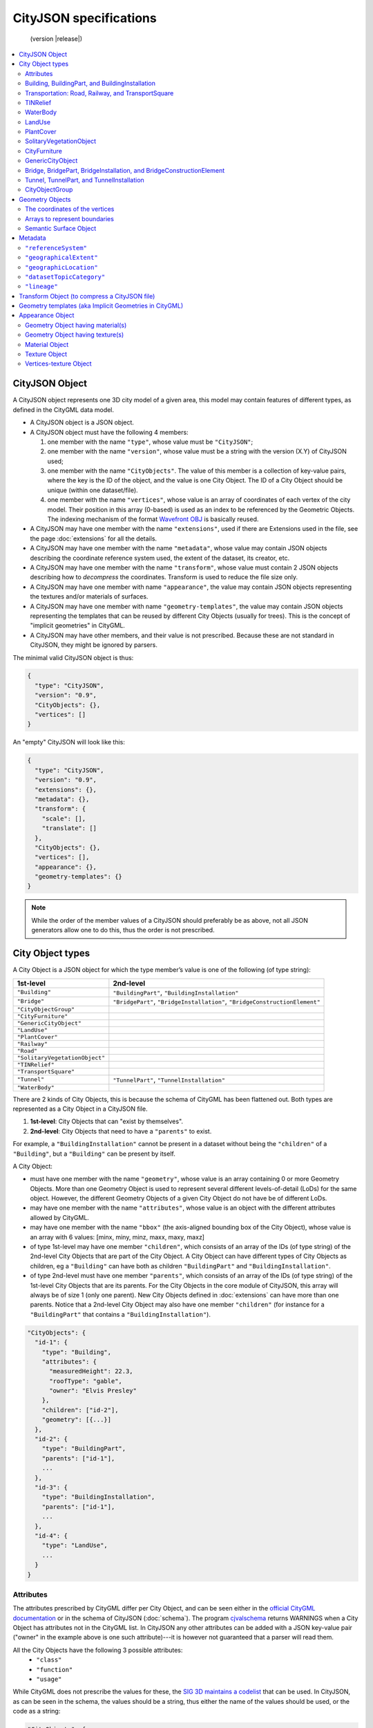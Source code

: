 
=======================
CityJSON specifications
=======================

.. highlights::
  (version |release|)


.. contents:: :local:


---------------
CityJSON Object
---------------

A CityJSON object represents one 3D city model of a given area, this model may contain features of different types, as defined in the CityGML data model.

- A CityJSON object is a JSON object.
- A CityJSON object must have the following 4 members: 

  #. one member with the name ``"type"``, whose value must be ``"CityJSON"``;
  #. one member with the name ``"version"``, whose value must be a string with the version (X.Y) of CityJSON used;
  #. one member with the name ``"CityObjects"``. The value of this member is a collection of key-value pairs, where the key is the ID of the object, and the value is one City Object. The ID of a City Object should be unique (within one dataset/file).
  #. one member with the name ``"vertices"``, whose value is an array of coordinates of each vertex of the city model. Their position in this array (0-based) is used as an index to be referenced by the Geometric Objects. The indexing mechanism of the format `Wavefront OBJ <https://en.wikipedia.org/wiki/Wavefront_.obj_file>`_ is basically reused.

- A CityJSON may have one member with the name ``"extensions"``, used if there are Extensions used in the file, see the page :doc:`extensions` for all the details.
- A CityJSON may have one member with the name ``"metadata"``, whose value may contain JSON objects describing the coordinate reference system used, the extent of the dataset, its creator, etc.
- A CityJSON may have one member with the name ``"transform"``, whose value must contain 2 JSON objects describing how to *decompress* the coordinates. Transform is used to reduce the file size only.
- A CityJSON may have one member with name ``"appearance"``, the value may contain JSON objects representing the textures and/or materials of surfaces.
- A CityJSON may have one member with name ``"geometry-templates"``, the value may contain JSON objects representing the templates that can be reused by different City Objects (usually for trees). This is the concept of "implicit geometries" in CityGML.
- A CityJSON may have other members, and their value is not prescribed. Because these are not standard in CityJSON, they might be ignored by parsers.

The minimal valid CityJSON object is thus:

.. code-block:: js

  {
    "type": "CityJSON",
    "version": "0.9",
    "CityObjects": {},
    "vertices": []
  }

An "empty" CityJSON will look like this:

.. code-block:: js

  {
    "type": "CityJSON",
    "version": "0.9",
    "extensions": {},
    "metadata": {},
    "transform": {
      "scale": [],
      "translate": []
    },
    "CityObjects": {},
    "vertices": [],
    "appearance": {},
    "geometry-templates": {}
  }

.. note::
  While the order of the member values of a CityJSON should preferably be as above, not all JSON generators allow one to do this, thus the order is not prescribed.


.. _specs_cityobjects:


-----------------
City Object types
-----------------

A City Object is a JSON object for which the type member’s value is one of the following (of type string):

==============================    ==============
1st-level                         2nd-level
==============================    ==============
``"Building"``                    ``"BuildingPart"``, ``"BuildingInstallation"``
``"Bridge"``                      ``"BridgePart"``, ``"BridgeInstallation"``, ``"BridgeConstructionElement"`` 
``"CityObjectGroup"``
``"CityFurniture"``
``"GenericCityObject"``
``"LandUse"``
``"PlantCover"``
``"Railway"``
``"Road"``
``"SolitaryVegetationObject"``
``"TINRelief"``
``"TransportSquare"``
``"Tunnel"``                      ``"TunnelPart"``, ``"TunnelInstallation"``
``"WaterBody"``
==============================    ==============


There are 2 kinds of City Objects, this is because the schema of CityGML has been flattened out. Both types are represented as a City Object in a CityJSON file.

1. **1st-level**: City Objects that can "exist by themselves".
2. **2nd-level**: City Objects that need to have a ``"parents"`` to exist.

For example, a ``"BuildingInstallation"`` cannot be present in a dataset without being the ``"children"`` of a ``"Building"``, but a ``"Building"`` can be present by itself.

A City Object:

- must have one member with the name ``"geometry"``, whose value is an array containing 0 or more Geometry Objects. More than one Geometry Object is used to represent several different levels-of-detail (LoDs) for the same object. However, the different Geometry Objects of a given City Object do not have be of different LoDs.
- may have one member with the name ``"attributes"``, whose value is an object with the different attributes allowed by CityGML. 
- may have one member with the name ``"bbox"`` (the axis-aligned bounding box of the City Object), whose value is an array with 6 values: [minx, miny, minz, maxx, maxy, maxz]
- of type 1st-level may have one member ``"children"``, which consists of an array of the IDs (of type string) of the 2nd-level City Objects that are part of the City Object. A City Object can have different types of City Objects as children, eg a ``"Building"`` can have both as children ``"BuildingPart"`` and ``"BuildingInstallation"``.
- of type 2nd-level must have one member ``"parents"``, which consists of an array of the IDs (of type string) of the 1st-level City Objects that are its parents. For the City Objects in the core module of CityJSON, this array will always be of size 1 (only one parent). New City Objects defined in :doc:`extensions` can have more than one parents. Notice that a 2nd-level City Object may also have one member ``"children"`` (for instance for a ``"BuildingPart"`` that contains a ``"BuildingInstallation"``).


.. code-block:: js

  "CityObjects": {
    "id-1": {
      "type": "Building", 
      "attributes": { 
        "measuredHeight": 22.3,
        "roofType": "gable",
        "owner": "Elvis Presley"
      },
      "children": ["id-2"],
      "geometry": [{...}]
    },
    "id-2": {
      "type": "BuildingPart", 
      "parents": ["id-1"],
      ...
    },
    "id-3": {
      "type": "BuildingInstallation", 
      "parents": ["id-1"],
      ...
    },
    "id-4": {
      "type": "LandUse", 
      ...
    }
  }

  

Attributes
**********

The attributes prescribed by CityGML differ per City Object, and can be seen either in the `official CityGML documentation <https://portal.opengeospatial.org/files/?artifact_id=47842>`_ or in the schema of CityJSON (:doc:`schema`). 
The program `cjvalschema <https://github.com/tudelft3d/cityjson/tree/master/software/cjvalschema>`_ returns WARNINGS when a City Object has attributes not in the CityGML list.
In CityJSON any other attributes can be added with a JSON key-value pair ("owner" in the example above is one such attribute)---it is however not guaranteed that a parser will read them.

All the City Objects have the following 3 possible attributes:
  - ``"class"``
  - ``"function"``
  - ``"usage"``

While CityGML does not prescribe the values for these, the `SIG 3D maintains a codelist <http://www.sig3d.de/codelists/standard/>`_ that can be used.
In CityJSON, as can be seen in the schema, the values should be a string, thus either the name of the values should be used, or the code as a string:

.. code-block:: js

  "CityObjects": {
    "id-1": {
      "type": "LandUse", 
      "attributes": { 
        "function": "Industry and Business"
      },
      "geometry": [{...}]
    },
    "id-2": {
      "type": "WaterBody", 
      "attributes": { 
        "class": "1010"
      },
      "geometry": [{...}]
    }
  }



Building, BuildingPart, and BuildingInstallation
************************************************

- The geometry of both ``"Building"`` and ``"BuildingPart"`` can only be represented with these Geometry Objects: (1) ``"Solid"``, (2) ``"CompositeSolid"``, (3) ``"MultiSurface"``.
- The geometry of a ``"BuildingInstallation"`` object can be represented with any of the Geometry Objects.
- A City Object of type ``"Building"`` or ``"BuildingPart"`` may have a member ``"address"``, whose value is a JSON object describing the address. One location (a ``"MultiPoint"``) can be given, to for instance locate the front door inside the building.

.. code-block:: js

  "CityObjects": {
    "id-1": {
      "type": "Building", 
      "attributes": { 
        "roofType": "gable"
      },
      "bbox": [ 84710.1, 446846.0, -5.3, 84757.1, 446944.0, 40.9 ],
      "children": ["id-56", "id-832", "mybalcony"]
    },
    "id-56": {
      "type": "BuildingPart", 
      "parents": ["id-1"],
      ...
    },
    "mybalcony": {
      "type": "BuildingInstallation", 
      "parents": ["id-1"],
      ...
    }
  }

.. code-block:: js

  {
    "type": "Building", 
    "address": {
      "CountryName": "Canada",
      "LocalityName": "Chibougamau",
      "ThoroughfareNumber": "1",
      "ThoroughfareName": "rue de la Patate",
      "PostalCode": "H0H 0H0"
    },
  }


Transportation: Road, Railway, and TransportSquare 
**************************************************

CityJSON uses 3 classes related to transportation (``"Road"``, ``"Railway"``, ``"TransportSquare"``) and omits the "Track" from CityGML because it simply can be a road with specific attributes.
``"TransportSquare"`` is used to model for instance parking lots and squares.

In CityGML, each of the 3 classes can have a number of "TrafficArea" and "AuxiliaryTrafficArea", which are defined as new surfaces. 
In CityJSON, these surfaces do not need to be defined again since the road surfaces become Semantic Surface Objects (with type ``"TrafficArea"`` or ``"AuxiliaryTrafficArea"``).
That is, the surface representing a road should be split into sub-surfaces (therefore forming a ``"MultiSurface"``), and each of the sub-surfaces get a semantics attached to it.

- The geometry of a City Object of type ``"Road"``, ``"Railway"``, ``"TransportSquare"`` can be of types ``"MultiSurface"``, ``"CompositeSurface"`` or ``"MultiLineString"``.

.. code-block:: js

  "ma_rue": {
    "type": "Road", 
    "geometry": [{
      "type": "MultiSurface",
      "lod": 2,
      "boundaries": [
         [[0, 3, 2, 1, 4]], [[4, 5, 6, 666, 12]], [[0, 1, 5]], [[20, 21, 75]]
      ]
    }],
    "semantics": {
      "surfaces": [
        {
          "type": "TrafficArea",
          "surfaceMaterial": ["asphalt"],
          "function": "road"
        },
        {
          "type": "AuxiliaryTrafficArea",
          "function": "green areas"
        },
        {
          "type": "TrafficArea",
          "surfaceMaterial": ["dirt"],
          "function": "road"
        }
      ],
      "values": [0, 1, null, 2]
    }
  }



TINRelief
*********

- The geometry of a City Object of type ``"TINRelief"`` can only be of type ``"CompositeSurface"``.
- CityJSON does not define a specific Geometry Object for a TIN (triangulated irregular network), it is simply a CompositeSurface for which every surface is a triangle (thus a polygon having 3 vertices, and no interior ring).

.. code-block:: js

  "myterrain01": {
    "type": "TINRelief", 
    "bbox": [ 84710.1, 446846.0, -5.3, 84757.1, 446944.0, 40.9 ],
    "geometry": [{
      "type": "CompositeSurface",
      "lod": 2,
      "boundaries": [
         [[0, 3, 2]], [[4, 5, 6]], [[0, 1, 5]], [[1, 2, 6]], [[2, 3, 7]], [[3, 0, 4]]
      ]
    }]    
  }


WaterBody
*********

- The geometry of a City Object of type ``"WaterBody"`` can be of types: ``"MultiLineString"``, ``"MultiSurface"``, ``"CompositeSurface"``, ``"Solid"``, or ``"CompositeSolid"``.

.. code-block:: js

  "mygreatlake": {
    "type": "WaterBody", 
    "attributes": {
      "usage": "leisure",
    },
    "geometry": [{
      "type": "Solid",
      "lod": 2,
      "boundaries": [
        [ [[0, 3, 2, 1]], [[4, 5, 6, 7]], [[0, 1, 5, 4]] ]
      ]
    }]    
  }               


LandUse
*******

- The geometry of a City Object of type ``"LandUse"`` can be of type ``"MultiSurface"`` or ``"CompositeSurface"``.

.. code-block:: js

  "oneparcel": {
    "type": "LandUse", 
    "geometry": [{
      "type": "MultiSurface",
      "lod": 1,
      "boundaries": [
        [[0, 3, 2, 1]], [[4, 5, 6, 7]], [[0, 1, 5, 4]]
      ]
    }]    
  }


PlantCover
**********

- The geometry of a City Object of type ``"PlantCover"`` can be of type ``"MultiSurface"`` or ``"MultiSolid"``.

.. code-block:: js

  "plants": {
    "type": "PlantCover", 
    "attributes": { 
      "averageHeight": 11.05
    },
    "geometry": [{
      "type": "MultiSolid",
      "lod": 2,
      "boundaries": [
        [
          [ [[0, 3, 2, 1]], [[4, 5, 6, 7]], [[0, 1, 5, 4]], [[10, 13, 22, 31]] ]
        ],
        [
          [ [[5, 34, 31, 12]], [[44, 54, 62, 74]], [[10, 111, 445, 222]], [[111, 123, 922, 66]] ]
        ]  
      ]
    }]    
  }


SolitaryVegetationObject
************************

- The geometry of a City Object of type ``"SolitaryVegetationObject"`` can be any of the following: ``"MultiPoint"``, ``"MultiLineString"``, ``"MultiSurface"``, ``"CompositeSurface"``, ``"Solid"``, or ``"CompositeSolid"``.

.. code-block:: js

  "onebigtree": {
    "type": "SolitaryVegetationObject", 
    "attributes": { 
      "trunkDiameter": 5.3,
      "crownDiameter": 11.0
    },
    "geometry": [{
      "type": "MultiPoint",
      "lod": 0,
      "boundaries": [1]
    }]
  }


CityFurniture
*************

- The geometry of a City Object of type ``"CityFurniture"`` can be any of the following: ``"MultiPoint"``, ``"MultiLineString"``, ``"MultiSurface"``, ``"CompositeSurface"``, ``"Solid"``, or ``"CompositeSolid"``.

.. code-block:: js

  "stop": {
    "type": "CityFurniture", 
    "attributes": { 
      "function": "bus stop"
    },
    "geometry": [{
      "type": "MultiSurface",
      "lod": 2,
      "boundaries": [
        [[0, 3, 2, 1]], [[4, 5, 6, 7]], [[0, 1, 5, 4]]
      ]
    }]
  }


GenericCityObject
*****************

- The geometry of a City Object of type ``"GenericCityObject"`` can be any of the following: ``"MultiPoint"``, ``"MultiLineString"``, ``"MultiSurface"``, ``"CompositeSurface"``, ``"Solid"``, or ``"CompositeSolid"``.

.. code-block:: js

  "whatisthat": {
    "type": "GenericCityObject", 
    "attributes": { 
      "usage": "it's not clear"
    },
    "geometry": [{
      "type": "CompositeSurface",
      "lod": 1,
      "boundaries": [
        [[0, 3, 2, 1]], [[4, 5, 6, 7]], [[0, 1, 5, 4]]
      ]
    }]
  }


Bridge, BridgePart, BridgeInstallation, and BridgeConstructionElement
*********************************************************************

- The geometry of both ``"Bridge"`` and ``"BridgePart"`` can only be represented with these Geometry Objects: (1) ``"Solid"``, (2) ``"CompositeSolid"``, (3) ``"MultiSurface"``.
- The geometry of a ``"BridgeInstallation"`` or ``"BridgeConstructionElement"`` object can be represented with any of the Geometry Objects.
- A City Object of type ``"Bridge"`` or ``"BridgePart"`` may have a member ``"address"``, whose value is a JSON object describing the address. One location (a ``"MultiPoint"``) can be given, to for instance locate the front door inside the building.

.. code-block:: js

  "CityObjects": {
    "LondonTower": {
      "type": "Bridge", 
      "address": {
        "CountryName": "UK",
        "LocalityName": "London"
      },
      "children": ["Bext1", "Bext2", "Inst-2017-11-14"],
      "geometry": [{
        "type": "MultiSurface",
        "lod": 2,
        "boundaries": [
          [[0, 3, 2, 1]], [[4, 5, 6, 7]], [[0, 1, 5, 4]], [[1, 2, 6, 5]], [[2, 3, 7, 6]], [[3, 0, 4, 7]]
        ]
      }]    
    }
  }


Tunnel, TunnelPart, and TunnelInstallation
******************************************

- The geometry of both ``"Tunnel"`` and ``"TunnelPart"`` can only be represented with these Geometry Objects: (1) ``"Solid"``, (2) ``"CompositeSolid"``, (3) ``"MultiSurface"``.
- The geometry of a ``"TunnelInstallation"`` object can be represented with any of the Geometry Objects.

.. code-block:: js

  "CityObjects": {
    "Lærdalstunnelen": {
      "type": "Tunnel", 
      "attributes": { 
        "yearOfConstruction": "2000",
        "length": "24.5km"
      },
      "children": ["stoparea1"],
      "geometry": [{
        "type": "Solid",
        "lod": 2,
        "boundaries": [
          [ [[0, 3, 2, 1]], [[4, 5, 6, 7]], [[0, 1, 5, 4]] ]
        ]
      }] 
    }
  }


CityObjectGroup
***************

The CityGML concept of *groups*, where City Objects are aggregated based on certain criteria (think of a neighbourhood for instance), is possible in CityJSON too.
As in CityGML, the group is a City Object, and it can contain, if needed, a geometry (the polygon representing the neighbourhood for instance).

- A City Object of type ``"CityObjectGroup"`` must have a member ``"members"``, whose value is an array of the IDs of the City Objects that the group contains. Since a ``"CityObjectGroup"`` is also a City Object, it can be part of another group.
- As for other City Objects, a City Object of type ``"CityObjectGroup"`` may have a member ``"geometry"``, although only one geometry is allowed in the array of geometries.

.. code-block:: js

  "CityObjects": {
    "my-neighbourhood": {
      "type": "CityObjectGroup",
      "members": ["building1", "building2"],
      "geometry": [{
        "type": "MultiSurface",
        "lod": 2,
        "boundaries": [ [[2, 4, 5]] ]
      }]
    }
  }



----------------
Geometry Objects
----------------

CityJSON defines the following 3D geometric primitives, ie all of them are embedded in 3D space (and therefore their vertices have *(x, y, z)* coordinates). 
The indexing mechanism of the format `Wavefront OBJ <https://en.wikipedia.org/wiki/Wavefront_.obj_file>`_ is reused, ie a geometry does not store the locations of its vertices, but points to a vertex in a list (in the CityJSON member object ``"vertices"``).

As is the case in CityGML, only linear and planar primitives are allowed (no curves or parametric surfaces for instance).

A Geometry object is a JSON object for which the type member’s value is one of the following:

#. ``"MultiPoint"``
#. ``"MultiLineString"``
#. ``"MultiSurface"``
#. ``"CompositeSurface"``
#. ``"Solid"``
#. ``"MultiSolid"``
#. ``"CompositeSolid"``


A Geometry object:

  - must have one member with the name ``"lod"``, whose value is a number identifying the level-of-detail (LoD) of the geometry. This can be either an integer (following the CityGML standards), or a number following the `improved LoDs by TU Delft <https://www.citygml.org/ongoingdev/tudelft-lods/>`_
  - must have one member with the name ``"boundaries"``, whose value is a hierarchy of arrays (the depth depends on the Geometry object) with integers. An integer refers to the index in the ``"vertices"`` array of the CityJSON object, and it is 0-based (ie the first element in the array has the index "0", the second one "1").
  - may have one member ``"semantics"``, whose value is a hierarchy of nested arrays (the depth depends on the Geometry object). The value of each entry is a string, and the values allowed are depended on the CityObject (see below).
  - may have one member ``"material"``, whose value is a hierarchy of nested arrays (the depth depends on the Geometry object). The value of each entry is an integer referring to the material used (see below).
  - may have one member ``"texture"``, whose value is a hierarchy of nested arrays (the depth depends on the Geometry object). The value of each entry is explained below.


.. note::

  There is **no** Geometry Object for MultiGeometry. 
  Instead, for the ``"geometry"`` member of a CityObject, the different geometries may be enumerated in the array (all with the same value for the member ``"lod"``).


The coordinates of the vertices
*******************************

A CityJSON must have one member named ``"vertices"``, whose value is an array of coordinates of each vertex of the city model. 
Their position in this array (0-based) is used to represent the Geometric Objects.

  - one vertex must be an array with exactly 3 values, representing the *(x,y,z)* location of the vertex.
  - the array of vertices may be empty.
  - vertices may be repeated


.. code-block:: js

  "vertices": [
    [0.0, 0.0, 0.0],
    [1.0, 0.0, 0.0],
    [0.0, 0.0, 0.0],
    ...
    [1.0, 0.0, 0.0],
    [8523.134, 487625.134, 2.03]
  ]


Arrays to represent boundaries
******************************

- A ``"MultiPoint"`` has an array with the indices of the vertices; this array can be empty.
- A ``"MultiLineString"`` has an array of arrays, each containing the indices of a LineString
- A ``"MultiSurface"``, or a ``"CompositeSurface"``, has an array containing surfaces, each surface is modelled by an array of array, the first array being the exterior boundary of the surface, and the others the interior boundaries.
- A ``"Solid"`` has an array of shells, the first array being the exterior shell of the solid, and the others the interior shells. Each shell has an array of surfaces, modelled in the exact same way as a MultiSurface/CompositeSurface.
- A ``"MultiSolid"``, or a ``"CompositeSolid"``, has an array containing solids, each solid is modelled as above.

.. note::

  JSON does not allow comments, the comments in the example below (C++ style: ``//-- my comments``) are only to explain the cases, and should be removed

.. code-block:: js

  {
    "type": "MultiPoint",
    "lod": 1,
    "boundaries": [2, 44, 0, 7]
  }

.. code-block:: js

  {
    "type": "MultiLineString",
    "lod": 1,
    "boundaries": [
      [2, 3, 5], [77, 55, 212]
    ]  
  }


.. code-block:: js

  {
    "type": "MultiSurface",
    "lod": 2,
    "boundaries": [
      [[0, 3, 2, 1]], [[4, 5, 6, 7]], [[0, 1, 5, 4]]
    ]
  }

.. code-block:: js

  {
    "type": "Solid",
    "lod": 2,
    "boundaries": [
      [ [[0, 3, 2, 1, 22]], [[4, 5, 6, 7]], [[0, 1, 5, 4]], [[1, 2, 6, 5]] ], //-- exterior shell
      [ [[240, 243, 124]], [[244, 246, 724]], [[34, 414, 45]], [[111, 246, 5]] ] //-- interior shell
    ]
  }

.. code-block:: js

  {
    "type": "CompositeSolid",
    "lod": 3,
    "boundaries": [
      [ //-- 1st Solid
        [ [[0, 3, 2, 1, 22]], [[4, 5, 6, 7]], [[0, 1, 5, 4]], [[1, 2, 6, 5]] ],
        [ [[240, 243, 124]], [[244, 246, 724]], [[34, 414, 45]], [[111, 246, 5]] ]
      ],
      [ //-- 2st Solid
        [ [[666, 667, 668]], [[74, 75, 76]], [[880, 881, 885]], [[111, 122, 226]] ] 
      ]    
    ]
  }


.. _specs_semantics:


Semantic Surface Object
***********************

A Semantics Surface is a JSON object representing the semantics of a surface, and may also represent other attributes of the surface (eg the slope of the roof or the solar potential).
A Semantic Object:
  
  - must have one member with the name ``"type"``, whose value is one of the allowed value. These depend on the City Object, see below.
  - may have an attribute ``"parent"``, whose value is an integer pointing to another Semantic Object of the same geometry (index of it, 0-based). This is used to explicitly represent to which wall or roof a window or door belongs to; there can be only one parent.
  - may have an attribute ``"children"``, whose value is an array of integers pointing to other Semantic Objects of the same geometry (index of it, 0-based). This is used to explicitly represent the openings (windows and doors) of walls and roofs.
  - may have other attributes in the form of a JSON key-value pair, where the value must not be a JSON object (but a string/number/integer/boolean). 

.. code-block:: js

  {
    "type": "RoofSurface",
    "slope": 16.4,
    "children": [2, 37],
    "solar-potential": 5
  }

  {
    "type": "Window",
    "parent": 2,
    "type-glass": "HR++"
  }


----

.. rubric:: Values for Semantics

``"Building"``, ``"BuildingPart"``, and ``"BuildingInstallation"`` can have the following semantics for (LoD0 to LoD3; LoD4 is omitted):


  * ``"RoofSurface"`` 
  * ``"GroundSurface"`` 
  * ``"WallSurface"``
  * ``"ClosureSurface"``
  * ``"OuterCeilingSurface"``
  * ``"OuterFloorSurface"``
  * ``"Window"``
  * ``"Door"``

For ``"WaterBody"``:

  * ``"WaterSurface"``
  * ``"WaterGroundSurface"``
  * ``"WaterClosureSurface"``

For Transportation (``"Road"``, ``"Railway"``, ``"TransportSquare"``):

  * ``"TrafficArea"``
  * ``"AuxiliaryTrafficArea"``

----

Because in one given City Object (say a ``"Building"``) several surfaces can have the same semantics (think of a complex building that has been triangulated, there can be dozens of triangles used to model the same surface), a Semantic Surfaces object has to be declared once, and each of the surfaces used to represent it points to it.
This is achieved by first declaring all the Semantic Surfaces in an array, and then having an array where each surface links to Semantic Surfaces (position in the array).

A Geometry object:

  - may have one member with the name ``"semantics"``, whose values are two properties: ``"surfaces"`` and ``"values"``. Both have to be present.
  -  the value of ``"surfaces"`` is an array of Semantic Surface Objects.
  -  the value of ``"values"`` is a hierarchy of arrays (the depth depends on the Geometry object; it is two less than the array ``"boundaries"``) with integers. An integer refers to the index in the ``"surfaces"`` array of the same geometry, and it is 0-based. If one surface has no semantics, a value of ``null`` must be used.

.. code-block:: js

  {
    "type": "MultiSurface",
    "lod": 2,
    "boundaries": [
      [[0, 3, 2, 1]], [[4, 5, 6, 7]], [[0, 1, 5, 4], [[0, 2, 3, 8], [[10, 12, 23, 48]]
    ],
    "semantics": {
      "surfaces" : [
        {
          "type": "WallSurface",
          "slope": 33.4,
          "children": [2]
        }, 
        {
          "type": "RoofSurface",
          "slope": 66.6
        },
        {
          "type": "Door",
          "parent": 0,
          "colour": "blue"
        }
      ],
      "values": [0, 0, null, 1, 2]
    }
  }

.. note::
   A ``null`` value is used to specify that a given surface has no semantics, but to avoid having arrays filled with ``null``, it is also possible to specify ``null`` for a shell or a whole Solid in a MultiSolid, the ``null`` propagates to the nested arrays.

   .. code-block:: js
     
     {
        "type": "CompositeSolid",
        "lod": 2,
        "boundaries": [
          [ //-- 1st Solid
            [ [[0, 3, 2, 1, 22]], [[4, 5, 6, 7]], [[0, 1, 5, 4]], [[1, 2, 6, 5]] ]
          ],
          [ //-- 2nd Solid
            [ [[666, 667, 668]], [[74, 75, 76]], [[880, 881, 885]], [[111, 122, 226]] ] 
          ]    
        ],
        "semantics": {
          "surfaces" : [
            {      
              "type": "RoofSurface",
            }, 
            {
              "type": "WallSurface",
            }
          ],
          "values": [
            [ //-- 1st Solid
              [0, 1, 1, null]
            ],
            [ //-- 2nd Solid get all null values
              null
            ]
          ]
        }
      }  

--------
Metadata
--------

The metadata related to the 3D city model may be stored in a JSON object that may have different members, as follows.
Many of the members in `ISO19115 <https://www.iso.org/standard/53798.html>`_ are used, and a few are added (eg ``presentLoDs`` ``thematicModels``, because they are useful in 3D in a city modelling context).
To see all the possible ones, look at the schema file `metadata.json <https://github.com/tudelft3d/cityjson/tree/master/schema>`_ of a given version, and look at the demo file:

:download:`example_metadata.json <../example-datasets/dummy-values/example_metadata.json>`


.. code-block:: js

  "metadata": {
    "datasetTitle": "3D city model of Chibougamau, Canada",
    "datasetReferenceDate": "1977-02-28",
    "geographicLocation": "Chibougamau, Québec, Canada",
    "referenceSystem": "urn:ogc:def:crs:EPSG::2355",
    "geographicalExtent": [ 84710, 346846, 5, 84757, 346944, 40 ],
    "datasetPointOfContact": {
      "contactName": "3D Geoinformation Group",
      "phone": "+31-6666666666",
      "address": "Delft University of Technology, the Netherlands",
      "emailAddress": "elvis@tudelft.nl",
      "contactType": "organization",
      "website": "https://3d.bk.tudelft.nl"
    },
    "metadataStandard": "ISO 19115 - Geographic Information - Metadata",
    "metadataStandardVersion": "ISO 19115:2014(E)"
  }


``"referenceSystem"``
*********************
The coordinate reference system (CRS) may be given as a string. `OGC CRS URNs <http://www.opengeospatial.org/ogcna/>`_ such as ``"urn:ogc:def:crs:EPSG::7415"`` are favoured over the legacy ones such as ``"EPSG:7415"``:

For instance, for the `Dutch national CRS in 3D <http://www.spatialreference.org/ref/epsg/7415/>`_:

.. code-block:: js

  "metadata": {
    "referenceSystem": "urn:ogc:def:crs:EPSG::7415"
  }

Be aware that the CRS should be a three-dimensional one, ie the elevation/height values should be with respect to a specific datum.


.. note::
  Unlike in (City)GML where each object can have a different CRS (eg a wall of a building could theoretically have a different from the other walls used to represent the building), in CityJSON all the city objects need to be in the same CRS.


``"geographicalExtent"``
************************
While this can be extracted from the dataset itself, it is useful to store it. 
It may be stored as an array with 6 values: [minx, miny, minz, maxx, maxy, maxz]

.. code-block:: js

  "metadata": {
    "geographicalExtent": [ 84710.1, 446846.0, -5.3, 84757.1, 446944.0, 40.9 ]
  }

``"geographicLocation"``
************************
The name of an area or a city.

.. code-block:: js

  "metadata": {
    "geographicLocation": "Chibougamau, Québec, Canada"
  }


``"datasetTopicCategory"``
**************************
A one-word category, the possible values are enumerated in the Table B.3.30 of the `ISO19115-1:2014 document <https://www.iso.org/standard/53798.html>`_

.. code-block:: js

  "metadata": {
    "datasetTopicCategory": "planningCadastre"
  }

``"lineage"``
**************************
It is possible to give the lineage of one or more city objects in the datasets.
This allows us to document how certain city objects were reconstructed; if many were with the same method then their IDs should simply be listed in ``"featureID"``.

.. code-block:: js

 "lineage": [
    {
      "featureIDs": ["id-1", "id-2", "id-8235"],
      "source": {
        "description": "Source of Terrain Data",
           "sourceSpatialResolution": "10 points/m2",
           "sourceReferenceSystem": "urn:ogc:def:crs:EPSG::4326"
      },
      "processStep": {
        "description" : "Processing of Terrain Data using 3dfier",
        "processor": {
          "contactName": "3D Geoinformation Group",
      "phone": "+31-6666666666",
        "address": "Delft University of Technology, the Netherlands",
        "emailAddress": "3d.bk@tudelft.nl",
        "contactType": "organization",
        "website": "https://3d.bk.tudelft.nl"
        }
      }
    }
  ]

.. note::
  
  It should be noticed that JSON does not have a date type, and thus the representations defined by `RFC 3339, Section 5.6 <https://tools.ietf.org/html/rfc3339#section-5.6>`_ should be used. A simple date is ``"full-date"`` (thus ``"1977-07-11"`` as a string), and should be used for the metadata above. 

  It's also possible, for other attributes in a CityJSON file, to have a date with a time is a ``"full-time"`` (thus ``"1985-04-12T23:20:50.52Z"`` as a string).


----------------------------------------------
Transform Object (to compress a CityJSON file)
----------------------------------------------

To reduce the size of a file, it is possible to represent the coordinates of the vertices with integer values, and store the scale factor and the translation needed to obtain the original coordinates (stored with floats/doubles).
To use compression, a CityJSON object may have one member ``"transform"``, whose values are 2 mandatory JSON objects (``"scale"`` and ``"translate"``), both arrays with 3 values.

The `scheme of TopoJSON (called quantization) <https://github.com/topojson/topojson-specification/blob/master/README.md#212-transforms>`_ is reused, and here we simply add a third coordinate because our vertices are embedded in 3D space.

If a CityJSON object has a member ``"transform"``, to obtain the real position of a given vertex *v*, we must take the 3 values *vi* listed in the "vertices" member and::

    v[0] = (vi[0] * ["transform"]["scale"][0]) + ["transform"]["translate"][0]
    v[1] = (vi[1] * ["transform"]["scale"][1]) + ["transform"]["translate"][1]
    v[2] = (vi[2] * ["transform"]["scale"][2]) + ["transform"]["translate"][2]

If the CityJSON file does not have a ``"transform"`` member, then the values of the vertices must be read as-is.

The program `cityjson-compress <https://github.com/tudelft3d/cityjson/tree/master/software/cjcompress/>`_ compresses a given file by: (1) merging duplicate vertices; (2) convert coordinates to integer. 
Both operation use a tolerance, which is given as number-of-digits-after-the-dot-to-preserve.


.. code-block:: js

  "transform": {
      "scale": [0.01, 0.01, 0.01],
      "translate": [4424648.79, 5482614.69, 310.19]
  }


-------------------------------------------------------
Geometry templates (aka Implicit Geometries in CityGML)
-------------------------------------------------------

CityGML's Implicit Geometries, better known in computer graphics as *templates*, are one method to compress files since the geometries (eg benches, lamp posts, and trees), need only be defined once.
In CityJSON, they are implemented slightly different from in CityGML: they are defined separately in the file, and each template can be reused. 
(While in CityGML one reuses another geometry used for another City Object.)

The Geometry Templates are defined as a JSON object that:
  - must have one member with the name ``"templates"``, whose value is an array of Geometry Objects.
  - must have one member with the name ``"vertices-templates"``, whose value is an array of coordinates of each vertex of the templates (0-based indexing). The reason the vertices index are not global is to ensure that calculating the bounding box of a CityJSON file/dataset will not be affected by the templates (since they will often be defined locally, and translated/rotated/scaled to their final position).

.. code-block:: js

  "geometry-templates": {
    "templates": [
      {
        "type": "MultiSurface",
        "lod": 2,
        "boundaries": [ 
           [[0, 3, 2, 1]], [[4, 5, 6, 7]], [[0, 1, 5, 4]]
        ]
      },
      {
        "type": "MultiSurface",
        "lod": 1,
        "boundaries": [ 
           [[1, 2, 6, 5]], [[2, 3, 7, 6]], [[3, 0, 4, 7]]
        ]
      }
    ],
    "vertices-templates": [
      [0.0, 0.5, 0.0],
      ...
      [1.0, 1.0, 0.0],
      [0.0, 1.0, 0.0]
    ]
  },

A given template can be used for a City Object instead of a Geometry Object. 
A new JSON object of type ``"GeometryInstance"`` is defined, and it:

  - must have one member with the name ``"template"``, whose value is the position of the template in the ``"geometry-templates"`` (0-indexing).
  - must have one member with the name ``"boundaries"``, whose value is an array containing only one vertex index, which refers to one vertex in the ``"vertices"`` property of a CityJSON file. (This is the "referencePoint" in CityGML.)
  - must have one member with the name ``"transformationMatrix"``, whose value is a 4x4 matrix (thus 16 values in an array) defining the the rotation/translation/scaling of the template (as defined in the CityGML v2.0 documentation).
 
.. code-block:: js

  {
    "type": "SolitaryVegetationObject", 
    "geometry": [
      {
        "type": "GeometryInstance",
        "template": 0,
        "boundaries": [372]
        "transformationMatrix": [
          2.0, 0.0, 0.0, 0.0,
          0.0, 2.0, 0.0, 0.0,
          0.0, 0.0, 2.0, 0.0,
          0.0, 0.0, 0.0, 1.0
        ]
      }
    ]
  }


-----------------
Appearance Object
-----------------

Both textures and materials are supported, and the same mechanisms as CityGML are used for these, so the conversion back-and-forth should be easy.
The material is represented with the `X3D <http://www.web3d.org/documents/specifications/19775-1/V3.2/Part01/components/shape.html#Material>`_ specifications, as is the case for CityGML.
For the texture, the COLLADA is reused, as is the case for CityGML.
However:
  
  - the CityGML class ``GeoreferencedTexture`` is not supported. 
  - the CityGML class ``TexCoordGen`` is not supported, ie one must specify the UV coordinates in the texture files.
  - the major difference is that in CityGML each Material/Texture object keeps a list of the primitives using it, while in CityJSON it is the opposite: if a primitive has a Material/Texture than it is stated with the primitive (with a link to it).

An Appearance Object is a JSON object that
  - may have one member with the name ``"materials"``, whose value is an array of Material Objects.
  - may have one member with the name ``"textures"``, whose value is an array of Texture Objects.
  - may have both ``"materials"`` and ``"textures"``.
  - may have one member with the name ``"vertex-texture"``, whose value is an array of coordinates of each so-called UV vertex of the city model.
  - may have one member with the name ``"default-theme-texture"``, whose value is the name of the default theme for the appearance (a string). This can be used if geometries have more than one textures, so that a viewer displays the default one.
  - may have one member with the name ``"default-theme-material"``, whose value is the name of the default theme for the material (a string). This can be used if geometries have more than one textures, so that a viewer displays the default one.
  
        
.. code-block:: js

  "appearance": {
    "materials": [],
    "textures":[],
    "vertices-texture": [],
    "default-theme-texture": "myDefaultTheme1",
    "default-theme-material": "myDefaultTheme2"
  }


Geometry Object having material(s)
**********************************

Each surface in a Geometry Object can have one or more materials assigned to it.
To store these, a Geometry Object may have a member ``"material"``, the value of this member is a collection of key-value pairs, where the key is the *theme* of the material, and the value is one JSON object that must contain either:

  * one member ``"values"``, whose value is a hierarchy of arrays with integers. Each integer refers to the position (0-based) in the ``"materials"`` member of the ``"appearance"`` member of the CityJSON object. If a surface has no material, then ``null`` should be used in the array. The depth of the array depends on the Geometry object, and is equal to the depth of the ``"boundary"`` array minus 2, because each surface (``[[]]``) gets one material.
  * one member ``"value"``, whose value is one integer referring to the position (0-based) in the ``"materials"`` member of the ``"appearance"`` member of the CityJSON object. This is used because often the materials are used to colour full objects, and repetition of materials is not necessary.

In the following, the Solid has 4 surfaces, and there are 2 themes: "irradiation" and "irradiation-2" could for instance represent different colours based on different scenarios of an solar irradiation analysis.
Notice that the last surface get no material (for both themes), thus ``null`` is used.

.. code-block:: js

  {
    "type": "Solid",
    "lod": 2,
    "boundaries": [
      [ [[0, 3, 2, 1]], [[4, 5, 6, 7]], [[0, 1, 5, 4]], [[1, 2, 6, 5]] ] 
    ],
    "material": {
      "irradiation": { 
        "values": [[0, 0, 1, null]] 
      },
      "irradiation-2": { 
        "values": [[2, 2, 1, null]] 
      }
    }
  }


Geometry Object having texture(s)
*********************************

To store the texture(s) of a surface, a Geometry Object may have a member with the value ``"texture"``, its value is a collection of key-value pairs, where the key is the *theme* of the textures, and the value is one JSON object that must contain one member ``"values"``, whose value is a hierarchy of arrays with integers.
For each ring of each surface, the first value refers to the position (0-based) in the ``"textures"`` member of the ``"appearance"`` member of the CityJSON object.
The other indices refer to the UV positions of the corresponding vertices (as listed in the ``"boundaries"`` member of the geometry).
Each array representing a ring therefore has one more value than that to store its vertices.

The depth of the array depends on the Geometry object, and is equal to the depth of the ``"boundary"`` array.

In the following, the Solid has 4 surfaces, and there are 2 themes: "winter-textures" and "summer-textures" could for instance represent the textures during winter and summer..
Notice that the last 2 surfaces of the first theme gets no material, thus ``null`` is used.

.. code-block:: js

  {
    "type": "Solid",
    "lod": 2,
    "boundaries": [
      [ [[0, 3, 2, 1]], [[4, 5, 6, 7]], [[0, 1, 5, 4]], [[1, 2, 6, 5]] ] 
    ],
    "texture": {
      "winter-textures": {
        "values": [
          [ [[0, 10, 23, 22, 21]], [[0, 1, 2, 6, 5]], [[null]], [[null]] ]                  
        ]
      },
      "summer-textures": {
        "values": [
          [ [[1, 10, 23, 22, 21]], [[1, 1, 2, 6, 5]], [[1, 66, 12, 64, 5]], [[2, 99, 21, 16, 25]] ]                  
        ]      
      }
    }     
  }        

Material Object
***************

A Material Object:

  - must have one member with the name ``"name"``, whose value is a string identifying the material.
  - may have the following members (their meaning is explained `there <http://www.web3d.org/documents/specifications/19775-1/V3.2/Part01/components/shape.html#Material>`_):
    
    #. ``"ambientIntensity"``, whose value is a number between 0.0 and 1.0  
    #. ``"diffuseColor"``, whose value is an array with 3 numbers between 0.0 and 1.0 (RGB colour)
    #. ``"emissiveColor"``, whose value is an array with 3 numbers between 0.0 and 1.0 (RGB colour)
    #. ``"specularColor"``, whose value is an array with 3 numbers between 0.0 and 1.0 (RGB colour)
    #. ``"shininess"``, whose value is a number between 0.0 and 1.0
    #. ``"transparency"``, whose value is a number between 0.0 and 1.0 (1.0 being completely transparent)
    #. ``"isSmooth"``, whose value is a Boolean value, is defined in CityGML as "a hint for normal interpolation. If this boolean flag is set to true, vertex normals should be used for shading (Gouraud shading). Otherwise, normals should be constant for a surface patch (flat shading)."

.. code-block:: js

  "materials": [
    {
      "name": "roofandground",
      "ambientIntensity":  0.2000,
      "diffuseColor":  [0.9000, 0.1000, 0.7500],
      "emissiveColor": [0.9000, 0.1000, 0.7500],
      "specularColor": [0.9000, 0.1000, 0.7500],
      "shininess": 0.2,
      "transparency": 0.5,
      "isSmooth": false
    },
    {
      "name": "wall",
      "ambientIntensity":  0.4000,
      "diffuseColor":  [0.1000, 0.1000, 0.9000],
      "emissiveColor": [0.1000, 0.1000, 0.9000],
      "specularColor": [0.9000, 0.1000, 0.7500],
      "shininess": 0.0,
      "transparency": 0.5,
      "isSmooth": true
    }            
  ]


Texture Object
**************

A Texture Object:

  - must have one member with the name ``"type"``, whose value is a string with either "PNG" or "JPG" as value
  - must have one member with the name ``"image"``, whose value is a string with the name of the file. This file can be a URL (eg ``"http://www.hugo.com/filename.jpg"``), a relative path (eg ``"appearances/myroof.jpg"``), or an absolute path (eg ``"/home/elvis/mycityjson/appearances/myroof.jpg"``).
  - may have one member with the name ``"wrapMode"``, whose value can be any of the following: ``"none"``, ``"wrap"``, ``"mirror"``, ``"clamp"``, or ``"border"``.
  - may have one member with the name ``"textureType"``, whose value can be any of the following: ``"unknown"``, ``"specific"``, or ``"typical"``.
  - may have one member with the name ``"borderColor"``, whose value is an array with 4 numbers between 0.0 and 1.0 (RGBA colour).
  
.. code-block:: js

  "textures": [
    {
      "type": "PNG",
      "image": "http://www.hugo.com/filename.jpg"
    },
    {
      "type": "JPG",
      "image": "appearances/myroof.jpg",
      "wrapMode": "wrap",
      "textureType": "unknown",
      "borderColor": [0.0, 0.1, 0.2, 1.0]
    }      
  ]


Vertices-texture Object
***********************

A Appearance Object may have one member named ``"vertices-texture"``, whose value is an array of the *(u,v)* coordinates of the vertices used for texturing surfaces.
Their position in this array (0-based) is used by the ``"texture"`` member of the Geometry Objects.

  - the array of vertices may be empty.
  - one vertex must be an array with exactly 2 values, representing the *(u,v)* coordinates. 
  - The value of *u* and *v* must be between 0.0 and 1.0.
  - vertices may be repeated


.. code-block:: js

  "vertices-texture": [
    [0.0, 0.5],
    [1.0, 0.0],
    [1.0, 1.0],
    [0.0, 1.0]
  ]


